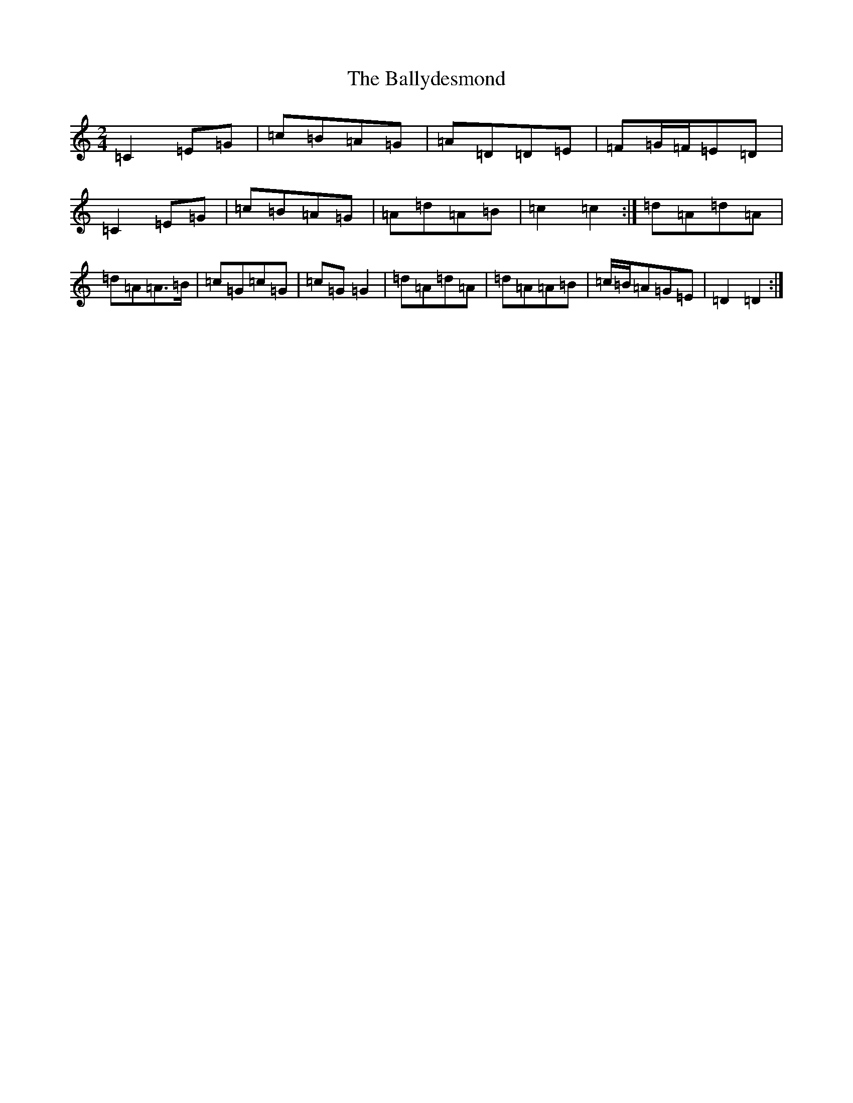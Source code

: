 X: 3400
T: Ballydesmond, The
S: https://thesession.org/tunes/531#setting531
R: polka
M:2/4
L:1/8
K: C Major
=C2=E=G|=c=B=A=G|=A=D=D=E|=F=G/2=F/2=E=D|=C2=E=G|=c=B=A=G|=A=d=A=B|=c2=c2:|=d=A=d=A|=d=A=A>=B|=c=G=c=G|=c=G=G2|=d=A=d=A|=d=A=A=B|=c/2=B/2=A=G=E|=D2=D2:|